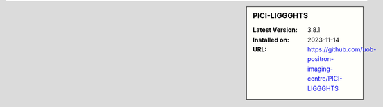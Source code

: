 .. sidebar:: PICI-LIGGGHTS

   :Latest Version: 3.8.1
   :Installed on: 2023-11-14
   :URL: https://github.com/uob-positron-imaging-centre/PICI-LIGGGHTS
